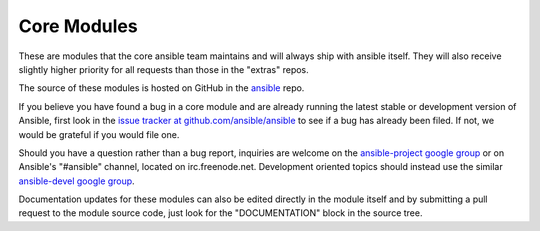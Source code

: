 Core Modules
------------

These are modules that the core ansible team maintains and will always ship with ansible itself.
They will also receive slightly higher priority for all requests than those in the "extras" repos.

The source of these modules is hosted on GitHub in the `ansible <https://github.com/ansible/ansible/tree/devel/lib/ansible/modules>`_ repo.

If you believe you have found a bug in a core module and are already running the latest stable or development version of Ansible, first look in the `issue tracker at github.com/ansible/ansible <http://github.com/ansible/ansible/issues>`_ to see if a bug has already been filed.  If not, we would be grateful if you would file one.

Should you have a question rather than a bug report, inquiries are welcome on the `ansible-project google group <https://groups.google.com/forum/#!forum/ansible-project>`_ or on Ansible's "#ansible" channel, located on irc.freenode.net.   Development oriented topics should instead use the similar `ansible-devel google group <https://groups.google.com/forum/#!forum/ansible-devel>`_.

Documentation updates for these modules can also be edited directly in the module itself and by submitting a pull request to the module source code, just look for the "DOCUMENTATION" block in the source tree.
